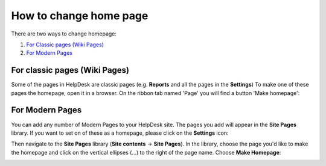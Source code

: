 How to change home page
#######################

There are two ways to change homepage:

#. `For Classic pages (Wiki Pages)`_
#. `For Modern Pages`_

.. _from-ribbon:

For classic pages (Wiki Pages)
-----------
Some of the pages in HelpDesk are classic pages (e.g. **Reports** and all the pages in the **Settings**)
To make one of these pages the homepage, open it in a browser. On the ribbon
tab named 'Page' you will find a button 'Make homepage':

|Set From Ribbon|

.. _from-site-pages-library:

For Modern Pages
------------------

You can add any number of Modern Pages to your HelpDesk site. 
The pages you add will appear in the **Site Pages** library.  
If you want to set on of these as a homepage, please click on the **Settings** icon: 

|SettingsIcon| 

Then navigate to the **Site Pages** library (**Site contents** -> **Site Pages**). In the library, choose the page you'd like to make the homepage and click on the vertical ellipses (...) to the right of the page name. 
Choose **Make Homepage**:

|Set Homepage|

.. _For Classic pages (Wiki Pages): #from-ribbon
.. _For Modern Pages: #from-site-pages-library

.. |Set From Ribbon| image:: ../_static/img/set_homepage_from_ribbon.png
.. |SettingsIcon| image:: ../_static/img/sp_sitesettingsimg.png
   :alt: Site Settings Icon
.. |Set Homepage| image:: ../_static/img/how-to-change-the-homepage-01.png
